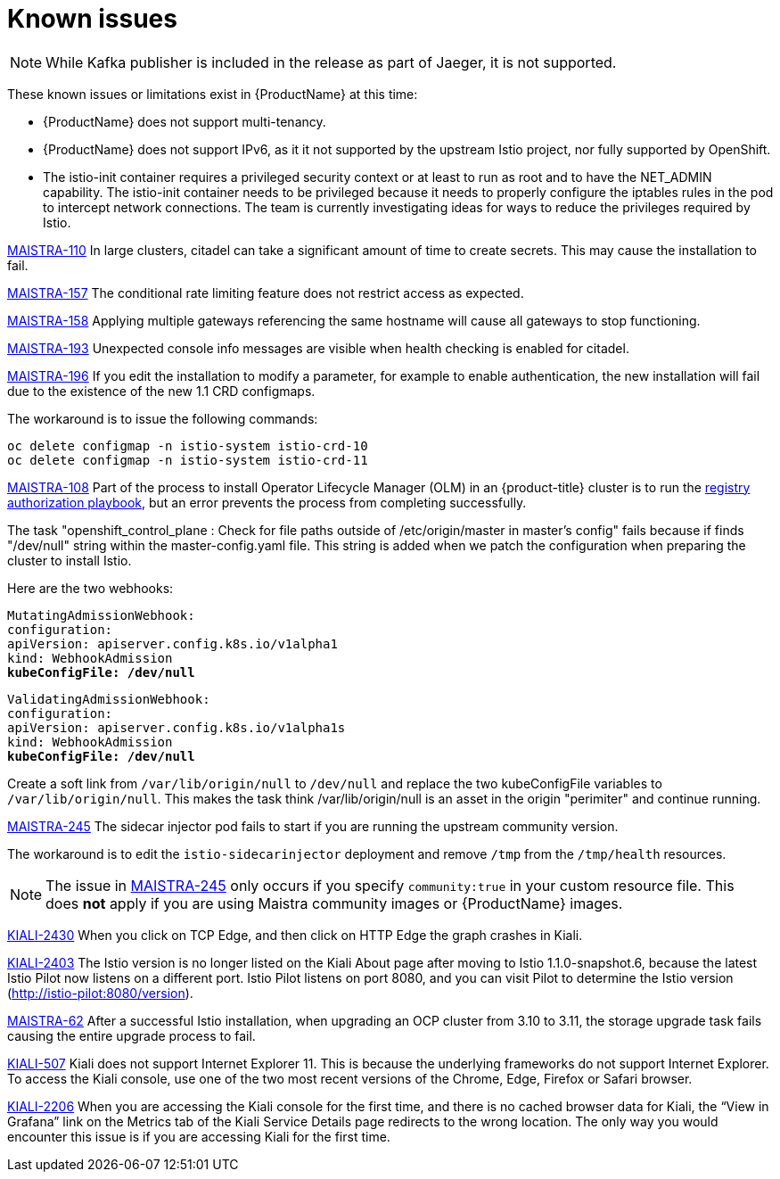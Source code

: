 [[known-issues]]
= Known issues
////
Consequence - What user action or situation would make this problem appear (Selecting the Foo option with the Bar version 1.3 plugin enabled results in an error message)?  What did the customer experience as a result of the issue? What was the symptom?
Cause (if it has been identified) - Why did this happen?
Workaround (If there is one)- What can you do to avoid or negate the effects of this issue in the meantime?  Sometimes if there is no workaround it is worthwhile telling readers to contact support for advice.  Never promise future fixes.
Result - If the workaround does not completely address the problem.

Example issue link
BZ#
https://bugzilla.redhat.com/show_bug.cgi?id=00000002[00000002]

After eating an extra garlic pizza, Chris has bad breath and nobody wants to work closely with them.  As a workaround, Chris can take a breath mint, or avoid ordering extra garlic on their pizza.
////

[NOTE]
====
While Kafka publisher is included in the release as part of Jaeger, it is not supported.
====

These known issues or limitations exist in {ProductName} at this time:

* {ProductName} does not support multi-tenancy.

* {ProductName} does not support IPv6, as it it not supported by the upstream Istio project, nor fully supported by OpenShift.
////
https://github.com/istio/old_issues_repo/issues/115
////
* The istio-init container requires a privileged security context or at least to run as root and to have the NET_ADMIN capability.  The istio-init container needs to be privileged because it needs to properly configure the iptables rules in the pod to intercept network connections.  The team is currently investigating ideas for ways to reduce the privileges required by Istio.

https://issues.jboss.org/browse/MAISTRA-110[MAISTRA-110] In large clusters, citadel can take a significant amount of time to create secrets. This may cause the installation to fail.

https://issues.jboss.org/browse/MAISTRA-157[MAISTRA-157] The conditional rate limiting feature does not restrict access as expected.

https://issues.jboss.org/browse/MAISTRA-158[MAISTRA-158] Applying multiple gateways referencing the same hostname will cause all gateways to stop functioning.

https://issues.jboss.org/browse/MAISTRA-193[MAISTRA-193] Unexpected console info messages are visible when health checking is enabled for citadel.

https://issues.jboss.org/browse/MAISTRA-196[MAISTRA-196] If you edit the installation to modify a parameter, for example to enable authentication, the new installation will fail due to the existence of the new 1.1 CRD configmaps.

The workaround is to issue the following commands:
```
oc delete configmap -n istio-system istio-crd-10
oc delete configmap -n istio-system istio-crd-11

```

https://issues.jboss.org/browse/MAISTRA-108[MAISTRA-108] Part of the process to install Operator Lifecycle Manager (OLM) in an {product-title} cluster is to run the https://docs.openshift.com/container-platform/3.11/install_config/installing-operator-framework.html#installing-olm-using-ansible_installing-operator-framework[registry authorization playbook], but an error prevents the process from completing successfully.

The task "openshift_control_plane : Check for file paths outside of /etc/origin/master in master's config" fails because if finds "/dev/null" string within the master-config.yaml file. This string is added when we patch the configuration when preparing the cluster to install Istio.

Here are the two webhooks:

[subs=+macros]
----
MutatingAdmissionWebhook:
configuration:
apiVersion: apiserver.config.k8s.io/v1alpha1
kind: WebhookAdmission
pass:quotes[*kubeConfigFile: /dev/null*]
----

[subs=+macros]
----
ValidatingAdmissionWebhook:
configuration:
apiVersion: apiserver.config.k8s.io/v1alpha1s
kind: WebhookAdmission
pass:quotes[*kubeConfigFile: /dev/null*]
----

Create a soft link from `/var/lib/origin/null` to `/dev/null` and replace the two kubeConfigFile variables to `/var/lib/origin/null`. This makes the task think /var/lib/origin/null is an asset in the origin "perimiter" and continue running.

https://issues.jboss.org/browse/MAISTRA-245[MAISTRA-245] The sidecar injector pod fails to start if you are running the upstream community version.

The workaround is to edit the `istio-sidecarinjector` deployment and remove `/tmp` from the `/tmp/health` resources.

[NOTE]
====
The issue in https://issues.jboss.org/browse/MAISTRA-245[MAISTRA-245] only occurs if you specify `community:true` in your custom resource file. This does *not* apply if you are using Maistra community images or {ProductName} images.
====

https://issues.jboss.org/browse/KIALI-2430[KIALI-2430] When you click on TCP Edge, and then click on HTTP Edge the graph crashes in Kiali.

https://issues.jboss.org/browse/KIALI-2403[KIALI-2403] The Istio version is no longer listed on the Kiali About page after moving to Istio 1.1.0-snapshot.6, because the latest Istio Pilot now listens on a different port. Istio Pilot listens on port 8080, and you can visit Pilot to determine the Istio version (http://istio-pilot:8080/version).

https://issues.jboss.org/browse/MAISTRA-62[MAISTRA-62] After a successful Istio installation, when upgrading an OCP cluster from 3.10 to 3.11, the storage upgrade task fails causing the entire upgrade process to fail.

https://github.com/kiali/kiali/issues/507[KIALI-507] Kiali does not support Internet Explorer 11. This is because the underlying frameworks do not support Internet Explorer. To access the Kiali console, use one of the two most recent versions of the Chrome, Edge, Firefox or Safari browser.

https://issues.jboss.org/browse/KIALI-2206[KIALI-2206] When you are accessing the Kiali console for the first time, and there is no cached browser data for Kiali, the “View in Grafana” link on the Metrics tab of the Kiali Service Details page redirects to the wrong location. The only way you would encounter this issue is if you are accessing Kiali for the first time.
